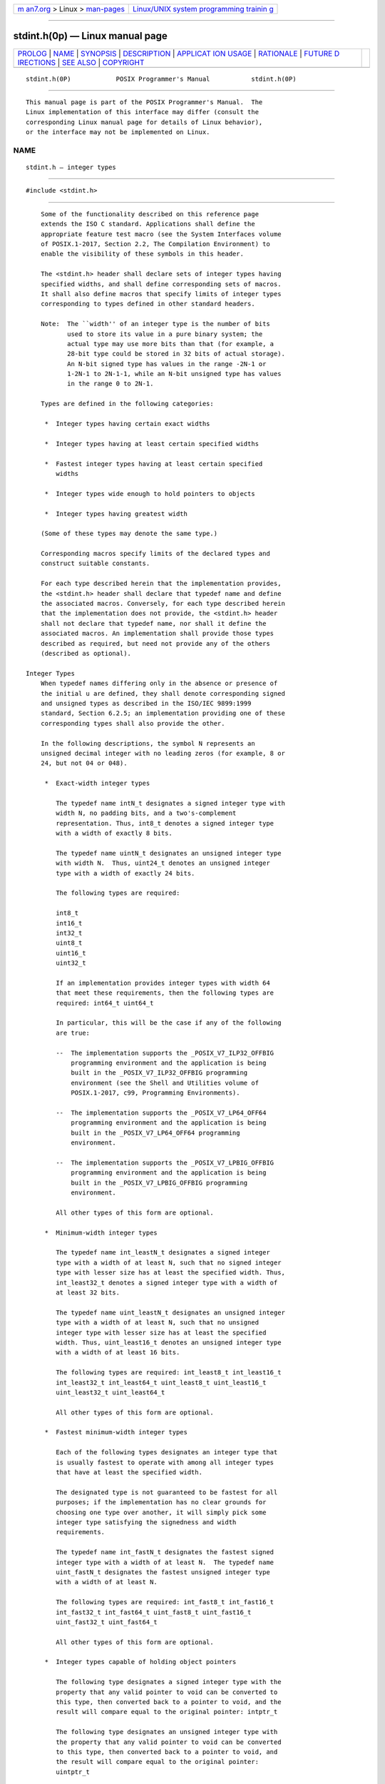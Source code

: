 .. container:: page-top

.. container:: nav-bar

   +----------------------------------+----------------------------------+
   | `m                               | `Linux/UNIX system programming   |
   | an7.org <../../../index.html>`__ | trainin                          |
   | > Linux >                        | g <http://man7.org/training/>`__ |
   | `man-pages <../index.html>`__    |                                  |
   +----------------------------------+----------------------------------+

--------------

stdint.h(0p) — Linux manual page
================================

+-----------------------------------+-----------------------------------+
| `PROLOG <#PROLOG>`__ \|           |                                   |
| `NAME <#NAME>`__ \|               |                                   |
| `SYNOPSIS <#SYNOPSIS>`__ \|       |                                   |
| `DESCRIPTION <#DESCRIPTION>`__ \| |                                   |
| `APPLICAT                         |                                   |
| ION USAGE <#APPLICATION_USAGE>`__ |                                   |
| \| `RATIONALE <#RATIONALE>`__ \|  |                                   |
| `FUTURE D                         |                                   |
| IRECTIONS <#FUTURE_DIRECTIONS>`__ |                                   |
| \| `SEE ALSO <#SEE_ALSO>`__ \|    |                                   |
| `COPYRIGHT <#COPYRIGHT>`__        |                                   |
+-----------------------------------+-----------------------------------+
| .. container:: man-search-box     |                                   |
+-----------------------------------+-----------------------------------+

::

   stdint.h(0P)            POSIX Programmer's Manual           stdint.h(0P)


-----------------------------------------------------

::

          This manual page is part of the POSIX Programmer's Manual.  The
          Linux implementation of this interface may differ (consult the
          corresponding Linux manual page for details of Linux behavior),
          or the interface may not be implemented on Linux.

NAME
-------------------------------------------------

::

          stdint.h — integer types


---------------------------------------------------------

::

          #include <stdint.h>


---------------------------------------------------------------

::

          Some of the functionality described on this reference page
          extends the ISO C standard. Applications shall define the
          appropriate feature test macro (see the System Interfaces volume
          of POSIX.1‐2017, Section 2.2, The Compilation Environment) to
          enable the visibility of these symbols in this header.

          The <stdint.h> header shall declare sets of integer types having
          specified widths, and shall define corresponding sets of macros.
          It shall also define macros that specify limits of integer types
          corresponding to types defined in other standard headers.

          Note:  The ``width'' of an integer type is the number of bits
                 used to store its value in a pure binary system; the
                 actual type may use more bits than that (for example, a
                 28-bit type could be stored in 32 bits of actual storage).
                 An N-bit signed type has values in the range -2N-1 or
                 1-2N-1 to 2N-1-1, while an N-bit unsigned type has values
                 in the range 0 to 2N-1.

          Types are defined in the following categories:

           *  Integer types having certain exact widths

           *  Integer types having at least certain specified widths

           *  Fastest integer types having at least certain specified
              widths

           *  Integer types wide enough to hold pointers to objects

           *  Integer types having greatest width

          (Some of these types may denote the same type.)

          Corresponding macros specify limits of the declared types and
          construct suitable constants.

          For each type described herein that the implementation provides,
          the <stdint.h> header shall declare that typedef name and define
          the associated macros. Conversely, for each type described herein
          that the implementation does not provide, the <stdint.h> header
          shall not declare that typedef name, nor shall it define the
          associated macros. An implementation shall provide those types
          described as required, but need not provide any of the others
          (described as optional).

      Integer Types
          When typedef names differing only in the absence or presence of
          the initial u are defined, they shall denote corresponding signed
          and unsigned types as described in the ISO/IEC 9899:1999
          standard, Section 6.2.5; an implementation providing one of these
          corresponding types shall also provide the other.

          In the following descriptions, the symbol N represents an
          unsigned decimal integer with no leading zeros (for example, 8 or
          24, but not 04 or 048).

           *  Exact-width integer types

              The typedef name intN_t designates a signed integer type with
              width N, no padding bits, and a two's-complement
              representation. Thus, int8_t denotes a signed integer type
              with a width of exactly 8 bits.

              The typedef name uintN_t designates an unsigned integer type
              with width N.  Thus, uint24_t denotes an unsigned integer
              type with a width of exactly 24 bits.

              The following types are required:

              int8_t
              int16_t
              int32_t
              uint8_t
              uint16_t
              uint32_t

              If an implementation provides integer types with width 64
              that meet these requirements, then the following types are
              required: int64_t uint64_t

              In particular, this will be the case if any of the following
              are true:

              --  The implementation supports the _POSIX_V7_ILP32_OFFBIG
                  programming environment and the application is being
                  built in the _POSIX_V7_ILP32_OFFBIG programming
                  environment (see the Shell and Utilities volume of
                  POSIX.1‐2017, c99, Programming Environments).

              --  The implementation supports the _POSIX_V7_LP64_OFF64
                  programming environment and the application is being
                  built in the _POSIX_V7_LP64_OFF64 programming
                  environment.

              --  The implementation supports the _POSIX_V7_LPBIG_OFFBIG
                  programming environment and the application is being
                  built in the _POSIX_V7_LPBIG_OFFBIG programming
                  environment.

              All other types of this form are optional.

           *  Minimum-width integer types

              The typedef name int_leastN_t designates a signed integer
              type with a width of at least N, such that no signed integer
              type with lesser size has at least the specified width. Thus,
              int_least32_t denotes a signed integer type with a width of
              at least 32 bits.

              The typedef name uint_leastN_t designates an unsigned integer
              type with a width of at least N, such that no unsigned
              integer type with lesser size has at least the specified
              width. Thus, uint_least16_t denotes an unsigned integer type
              with a width of at least 16 bits.

              The following types are required: int_least8_t int_least16_t
              int_least32_t int_least64_t uint_least8_t uint_least16_t
              uint_least32_t uint_least64_t

              All other types of this form are optional.

           *  Fastest minimum-width integer types

              Each of the following types designates an integer type that
              is usually fastest to operate with among all integer types
              that have at least the specified width.

              The designated type is not guaranteed to be fastest for all
              purposes; if the implementation has no clear grounds for
              choosing one type over another, it will simply pick some
              integer type satisfying the signedness and width
              requirements.

              The typedef name int_fastN_t designates the fastest signed
              integer type with a width of at least N.  The typedef name
              uint_fastN_t designates the fastest unsigned integer type
              with a width of at least N.

              The following types are required: int_fast8_t int_fast16_t
              int_fast32_t int_fast64_t uint_fast8_t uint_fast16_t
              uint_fast32_t uint_fast64_t

              All other types of this form are optional.

           *  Integer types capable of holding object pointers

              The following type designates a signed integer type with the
              property that any valid pointer to void can be converted to
              this type, then converted back to a pointer to void, and the
              result will compare equal to the original pointer: intptr_t

              The following type designates an unsigned integer type with
              the property that any valid pointer to void can be converted
              to this type, then converted back to a pointer to void, and
              the result will compare equal to the original pointer:
              uintptr_t

              On XSI-conformant systems, the intptr_t and uintptr_t types
              are required; otherwise, they are optional.

           *  Greatest-width integer types

              The following type designates a signed integer type capable
              of representing any value of any signed integer type:
              intmax_t

              The following type designates an unsigned integer type
              capable of representing any value of any unsigned integer
              type: uintmax_t

              These types are required.

          Note:
              Applications can test for optional types by using the
              corresponding limit macro from Limits of Specified-Width
              Integer Types.

      Limits of Specified-Width Integer Types
          The following macros specify the minimum and maximum limits of
          the types declared in the <stdint.h> header. Each macro name
          corresponds to a similar type name in Integer Types.

          Each instance of any defined macro shall be replaced by a
          constant expression suitable for use in #if preprocessing
          directives, and this expression shall have the same type as would
          an expression that is an object of the corresponding type
          converted according to the integer promotions. Its
          implementation-defined value shall be equal to or greater in
          magnitude (absolute value) than the corresponding value given
          below, with the same sign, except where stated to be exactly the
          given value.

           *  Limits of exact-width integer types

              --  Minimum values of exact-width signed integer types:

                  {INTN_MIN}      Exactly -(2^N-1)

              --  Maximum values of exact-width signed integer types:

                  {INTN_MAX}      Exactly 2^N-1 -1

              --  Maximum values of exact-width unsigned integer types:

                  {UINTN_MAX}     Exactly 2^N -1

           *  Limits of minimum-width integer types

              --  Minimum values of minimum-width signed integer types:

                  {INT_LEASTN_MIN}
                                  -(2^N-1 -1)

              --  Maximum values of minimum-width signed integer types:

                  {INT_LEASTN_MAX}
                                  2^N-1 -1

              --  Maximum values of minimum-width unsigned integer types:

                  {UINT_LEASTN_MAX}
                                  2^N -1

           *  Limits of fastest minimum-width integer types

              --  Minimum values of fastest minimum-width signed integer
                  types:

                  {INT_FASTN_MIN} -(2^N-1 -1)

              --  Maximum values of fastest minimum-width signed integer
                  types:

                  {INT_FASTN_MAX} 2^N-1 -1

              --  Maximum values of fastest minimum-width unsigned integer
                  types:

                  {UINT_FASTN_MAX}
                                  2^N -1

           *  Limits of integer types capable of holding object pointers

              --  Minimum value of pointer-holding signed integer type:

                  {INTPTR_MIN}    -(2^15 -1)

              --  Maximum value of pointer-holding signed integer type:

                  {INTPTR_MAX}    2^15 -1

              --  Maximum value of pointer-holding unsigned integer type:

                  {UINTPTR_MAX}   2^16 -1

           *  Limits of greatest-width integer types

              --  Minimum value of greatest-width signed integer type:

                  {INTMAX_MIN}    -(2^63 -1)

              --  Maximum value of greatest-width signed integer type:

                  {INTMAX_MAX}    2^63 -1

              --  Maximum value of greatest-width unsigned integer type:

                  {UINTMAX_MAX}   2^64 -1

      Limits of Other Integer Types
          The following macros specify the minimum and maximum limits of
          integer types corresponding to types defined in other standard
          headers.

          Each instance of these macros shall be replaced by a constant
          expression suitable for use in #if preprocessing directives, and
          this expression shall have the same type as would an expression
          that is an object of the corresponding type converted according
          to the integer promotions. Its implementation-defined value shall
          be equal to or greater in magnitude (absolute value) than the
          corresponding value given below, with the same sign.

           *  Limits of ptrdiff_t:

              {PTRDIFF_MIN}   -65535

              {PTRDIFF_MAX}   +65535

           *  Limits of sig_atomic_t:

              {SIG_ATOMIC_MIN}
                              See below.

              {SIG_ATOMIC_MAX}
                              See below.

           *  Limit of size_t:

              {SIZE_MAX}      65535

           *  Limits of wchar_t:

              {WCHAR_MIN}     See below.

              {WCHAR_MAX}     See below.

           *  Limits of wint_t:

              {WINT_MIN}      See below.

              {WINT_MAX}      See below.

          If sig_atomic_t (see the <signal.h> header) is defined as a
          signed integer type, the value of {SIG_ATOMIC_MIN} shall be no
          greater than -127 and the value of {SIG_ATOMIC_MAX} shall be no
          less than 127; otherwise, sig_atomic_t shall be defined as an
          unsigned integer type, and the value of {SIG_ATOMIC_MIN} shall be
          0 and the value of {SIG_ATOMIC_MAX} shall be no less than 255.

          If wchar_t (see the <stddef.h> header) is defined as a signed
          integer type, the value of {WCHAR_MIN} shall be no greater than
          -127 and the value of {WCHAR_MAX} shall be no less than 127;
          otherwise, wchar_t shall be defined as an unsigned integer type,
          and the value of {WCHAR_MIN} shall be 0 and the value of
          {WCHAR_MAX} shall be no less than 255.

          If wint_t (see the <wchar.h> header) is defined as a signed
          integer type, the value of {WINT_MIN} shall be no greater than
          -32767 and the value of {WINT_MAX} shall be no less than 32767;
          otherwise, wint_t shall be defined as an unsigned integer type,
          and the value of {WINT_MIN} shall be 0 and the value of
          {WINT_MAX} shall be no less than 65535.

      Macros for Integer Constant Expressions
          The following macros expand to integer constant expressions
          suitable for initializing objects that have integer types
          corresponding to types defined in the <stdint.h> header. Each
          macro name corresponds to a similar type name listed under
          Minimum-width integer types and Greatest-width integer types.

          Each invocation of one of these macros shall expand to an integer
          constant expression suitable for use in #if preprocessing
          directives. The type of the expression shall have the same type
          as would an expression that is an object of the corresponding
          type converted according to the integer promotions. The value of
          the expression shall be that of the argument.

          The argument in any instance of these macros shall be an
          unsuffixed integer constant with a value that does not exceed the
          limits for the corresponding type.

           *  Macros for minimum-width integer constant expressions

              The macro INTN_C(value) shall expand to an integer constant
              expression corresponding to the type int_leastN_t.  The macro
              UINTN_C(value) shall expand to an integer constant expression
              corresponding to the type uint_leastN_t.  For example, if
              uint_least64_t is a name for the type unsigned long long,
              then UINT64_C(0x123) might expand to the integer constant
              0x123ULL.

           *  Macros for greatest-width integer constant expressions

              The following macro expands to an integer constant expression
              having the value specified by its argument and the type
              intmax_t: INTMAX_C(value)

              The following macro expands to an integer constant expression
              having the value specified by its argument and the type
              uintmax_t: UINTMAX_C(value)

          The following sections are informative.


---------------------------------------------------------------------------

::

          None.


-----------------------------------------------------------

::

          The <stdint.h> header is a subset of the <inttypes.h> header more
          suitable for use in freestanding environments, which might not
          support the formatted I/O functions. In some environments, if the
          formatted conversion support is not wanted, using this header
          instead of the <inttypes.h> header avoids defining such a large
          number of macros.

          As a consequence of adding int8_t, the following are true:

           *  A byte is exactly 8 bits.

           *  {CHAR_BIT} has the value 8, {SCHAR_MAX} has the value 127,
              {SCHAR_MIN} has the value -128, and {UCHAR_MAX} has the value
              255.

          (The POSIX standard explicitly requires 8-bit char and two's-
          complement arithmetic.)


---------------------------------------------------------------------------

::

          typedef names beginning with int or uint and ending with _t may
          be added to the types defined in the <stdint.h> header. Macro
          names beginning with INT or UINT and ending with _MAX, _MIN, or
          _C may be added to the macros defined in the <stdint.h> header.


---------------------------------------------------------

::

          inttypes.h(0p), signal.h(0p), stddef.h(0p), wchar.h(0p)

          The System Interfaces volume of POSIX.1‐2017, Section 2.2, The
          Compilation Environment


-----------------------------------------------------------

::

          Portions of this text are reprinted and reproduced in electronic
          form from IEEE Std 1003.1-2017, Standard for Information
          Technology -- Portable Operating System Interface (POSIX), The
          Open Group Base Specifications Issue 7, 2018 Edition, Copyright
          (C) 2018 by the Institute of Electrical and Electronics
          Engineers, Inc and The Open Group.  In the event of any
          discrepancy between this version and the original IEEE and The
          Open Group Standard, the original IEEE and The Open Group
          Standard is the referee document. The original Standard can be
          obtained online at http://www.opengroup.org/unix/online.html .

          Any typographical or formatting errors that appear in this page
          are most likely to have been introduced during the conversion of
          the source files to man page format. To report such errors, see
          https://www.kernel.org/doc/man-pages/reporting_bugs.html .

   IEEE/The Open Group               2017                      stdint.h(0P)

--------------

Pages that refer to this page:
`unistd.h(0p) <../man0/unistd.h.0p.html>`__, 
`wchar.h(0p) <../man0/wchar.h.0p.html>`__

--------------

--------------

.. container:: footer

   +-----------------------+-----------------------+-----------------------+
   | HTML rendering        |                       | |Cover of TLPI|       |
   | created 2021-08-27 by |                       |                       |
   | `Michael              |                       |                       |
   | Ker                   |                       |                       |
   | risk <https://man7.or |                       |                       |
   | g/mtk/index.html>`__, |                       |                       |
   | author of `The Linux  |                       |                       |
   | Programming           |                       |                       |
   | Interface <https:     |                       |                       |
   | //man7.org/tlpi/>`__, |                       |                       |
   | maintainer of the     |                       |                       |
   | `Linux man-pages      |                       |                       |
   | project <             |                       |                       |
   | https://www.kernel.or |                       |                       |
   | g/doc/man-pages/>`__. |                       |                       |
   |                       |                       |                       |
   | For details of        |                       |                       |
   | in-depth **Linux/UNIX |                       |                       |
   | system programming    |                       |                       |
   | training courses**    |                       |                       |
   | that I teach, look    |                       |                       |
   | `here <https://ma     |                       |                       |
   | n7.org/training/>`__. |                       |                       |
   |                       |                       |                       |
   | Hosting by `jambit    |                       |                       |
   | GmbH                  |                       |                       |
   | <https://www.jambit.c |                       |                       |
   | om/index_en.html>`__. |                       |                       |
   +-----------------------+-----------------------+-----------------------+

--------------

.. container:: statcounter

   |Web Analytics Made Easy - StatCounter|

.. |Cover of TLPI| image:: https://man7.org/tlpi/cover/TLPI-front-cover-vsmall.png
   :target: https://man7.org/tlpi/
.. |Web Analytics Made Easy - StatCounter| image:: https://c.statcounter.com/7422636/0/9b6714ff/1/
   :class: statcounter
   :target: https://statcounter.com/

